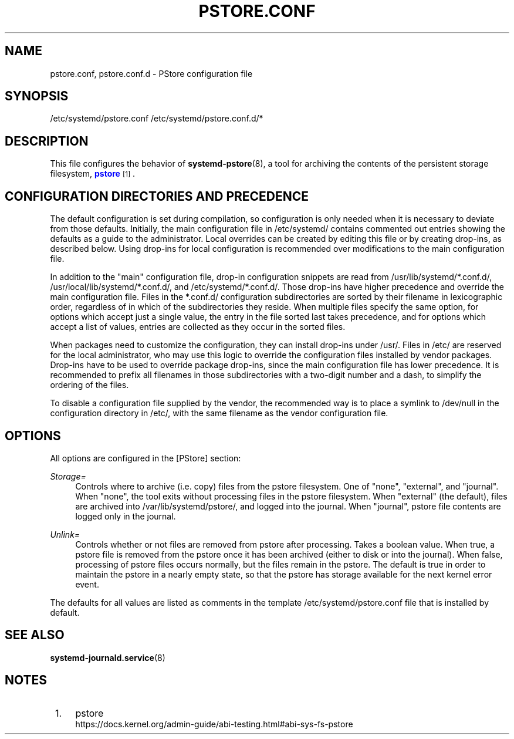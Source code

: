 '\" t
.TH "PSTORE\&.CONF" "5" "" "systemd 252" "pstore.conf"
.\" -----------------------------------------------------------------
.\" * Define some portability stuff
.\" -----------------------------------------------------------------
.\" ~~~~~~~~~~~~~~~~~~~~~~~~~~~~~~~~~~~~~~~~~~~~~~~~~~~~~~~~~~~~~~~~~
.\" http://bugs.debian.org/507673
.\" http://lists.gnu.org/archive/html/groff/2009-02/msg00013.html
.\" ~~~~~~~~~~~~~~~~~~~~~~~~~~~~~~~~~~~~~~~~~~~~~~~~~~~~~~~~~~~~~~~~~
.ie \n(.g .ds Aq \(aq
.el       .ds Aq '
.\" -----------------------------------------------------------------
.\" * set default formatting
.\" -----------------------------------------------------------------
.\" disable hyphenation
.nh
.\" disable justification (adjust text to left margin only)
.ad l
.\" -----------------------------------------------------------------
.\" * MAIN CONTENT STARTS HERE *
.\" -----------------------------------------------------------------
.SH "NAME"
pstore.conf, pstore.conf.d \- PStore configuration file
.SH "SYNOPSIS"
.PP
/etc/systemd/pstore\&.conf
/etc/systemd/pstore\&.conf\&.d/*
.SH "DESCRIPTION"
.PP
This file configures the behavior of
\fBsystemd-pstore\fR(8), a tool for archiving the contents of the persistent storage filesystem,
\m[blue]\fBpstore\fR\m[]\&\s-2\u[1]\d\s+2\&.
.SH "CONFIGURATION DIRECTORIES AND PRECEDENCE"
.PP
The default configuration is set during compilation, so configuration is only needed when it is necessary to deviate from those defaults\&. Initially, the main configuration file in
/etc/systemd/
contains commented out entries showing the defaults as a guide to the administrator\&. Local overrides can be created by editing this file or by creating drop\-ins, as described below\&. Using drop\-ins for local configuration is recommended over modifications to the main configuration file\&.
.PP
In addition to the "main" configuration file, drop\-in configuration snippets are read from
/usr/lib/systemd/*\&.conf\&.d/,
/usr/local/lib/systemd/*\&.conf\&.d/, and
/etc/systemd/*\&.conf\&.d/\&. Those drop\-ins have higher precedence and override the main configuration file\&. Files in the
*\&.conf\&.d/
configuration subdirectories are sorted by their filename in lexicographic order, regardless of in which of the subdirectories they reside\&. When multiple files specify the same option, for options which accept just a single value, the entry in the file sorted last takes precedence, and for options which accept a list of values, entries are collected as they occur in the sorted files\&.
.PP
When packages need to customize the configuration, they can install drop\-ins under
/usr/\&. Files in
/etc/
are reserved for the local administrator, who may use this logic to override the configuration files installed by vendor packages\&. Drop\-ins have to be used to override package drop\-ins, since the main configuration file has lower precedence\&. It is recommended to prefix all filenames in those subdirectories with a two\-digit number and a dash, to simplify the ordering of the files\&.
.PP
To disable a configuration file supplied by the vendor, the recommended way is to place a symlink to
/dev/null
in the configuration directory in
/etc/, with the same filename as the vendor configuration file\&.
.SH "OPTIONS"
.PP
All options are configured in the [PStore] section:
.PP
\fIStorage=\fR
.RS 4
Controls where to archive (i\&.e\&. copy) files from the pstore filesystem\&. One of
"none",
"external", and
"journal"\&. When
"none", the tool exits without processing files in the pstore filesystem\&. When
"external"
(the default), files are archived into
/var/lib/systemd/pstore/, and logged into the journal\&. When
"journal", pstore file contents are logged only in the journal\&.
.RE
.PP
\fIUnlink=\fR
.RS 4
Controls whether or not files are removed from pstore after processing\&. Takes a boolean value\&. When true, a pstore file is removed from the pstore once it has been archived (either to disk or into the journal)\&. When false, processing of pstore files occurs normally, but the files remain in the pstore\&. The default is true in order to maintain the pstore in a nearly empty state, so that the pstore has storage available for the next kernel error event\&.
.RE
.PP
The defaults for all values are listed as comments in the template
/etc/systemd/pstore\&.conf
file that is installed by default\&.
.SH "SEE ALSO"
.PP
\fBsystemd-journald.service\fR(8)
.SH "NOTES"
.IP " 1." 4
pstore
.RS 4
\%https://docs.kernel.org/admin-guide/abi-testing.html#abi-sys-fs-pstore
.RE
